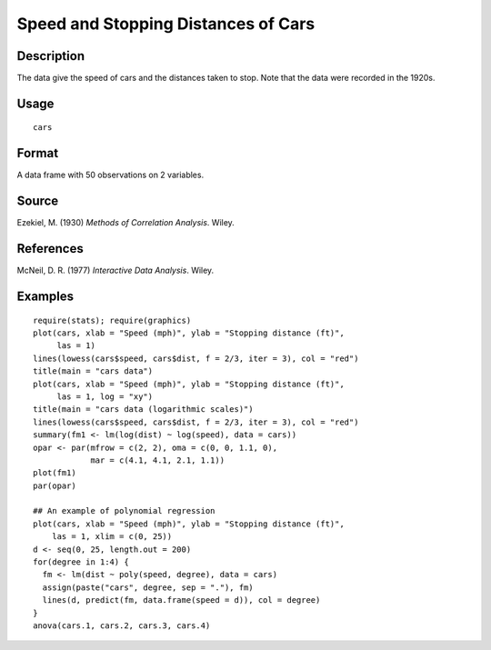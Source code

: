 +--------------------------------------+--------------------------------------+
| cars                                 |
| R Documentation                      |
+--------------------------------------+--------------------------------------+

Speed and Stopping Distances of Cars
------------------------------------

Description
~~~~~~~~~~~

The data give the speed of cars and the distances taken to stop. Note
that the data were recorded in the 1920s.

Usage
~~~~~

::

    cars

Format
~~~~~~

A data frame with 50 observations on 2 variables.

+--------------------+--------------------+--------------------+--------------------+
| [,1]               | [,2]               |
| speed              | dist               |
| numeric            | numeric            |
| Speed (mph)        | Stopping distance  |
|                    | (ft)               |
+--------------------+--------------------+--------------------+--------------------+

Source
~~~~~~

Ezekiel, M. (1930) *Methods of Correlation Analysis*. Wiley.

References
~~~~~~~~~~

McNeil, D. R. (1977) *Interactive Data Analysis*. Wiley.

Examples
~~~~~~~~

::

    require(stats); require(graphics)
    plot(cars, xlab = "Speed (mph)", ylab = "Stopping distance (ft)",
         las = 1)
    lines(lowess(cars$speed, cars$dist, f = 2/3, iter = 3), col = "red")
    title(main = "cars data")
    plot(cars, xlab = "Speed (mph)", ylab = "Stopping distance (ft)",
         las = 1, log = "xy")
    title(main = "cars data (logarithmic scales)")
    lines(lowess(cars$speed, cars$dist, f = 2/3, iter = 3), col = "red")
    summary(fm1 <- lm(log(dist) ~ log(speed), data = cars))
    opar <- par(mfrow = c(2, 2), oma = c(0, 0, 1.1, 0),
                mar = c(4.1, 4.1, 2.1, 1.1))
    plot(fm1)
    par(opar)

    ## An example of polynomial regression
    plot(cars, xlab = "Speed (mph)", ylab = "Stopping distance (ft)",
        las = 1, xlim = c(0, 25))
    d <- seq(0, 25, length.out = 200)
    for(degree in 1:4) {
      fm <- lm(dist ~ poly(speed, degree), data = cars)
      assign(paste("cars", degree, sep = "."), fm)
      lines(d, predict(fm, data.frame(speed = d)), col = degree)
    }
    anova(cars.1, cars.2, cars.3, cars.4)

